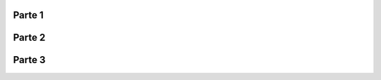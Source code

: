 .. title: Breve historia de los Sistemas GNU/Linux
.. slug: breve-historia-de-los-sistemas-gnulinux
.. date: 2014-04-01 19:53:25 UTC-03:00
.. tags: historia,linux,video,documental
.. category: interes
.. link:
.. description:
.. type: text

Parte 1
-------

.. class:: text-center embed-responsive embed-responsive-16by9

    .. youtube:: 12s8XPrIMPg

.. TEASER_END

Parte 2
-------

.. class:: text-center embed-responsive embed-responsive-16by9

    .. youtube:: MfHhdlj95lY


Parte 3
-------

.. class:: text-center embed-responsive embed-responsive-16by9

    .. youtube:: zfKpu0r9Oxg
